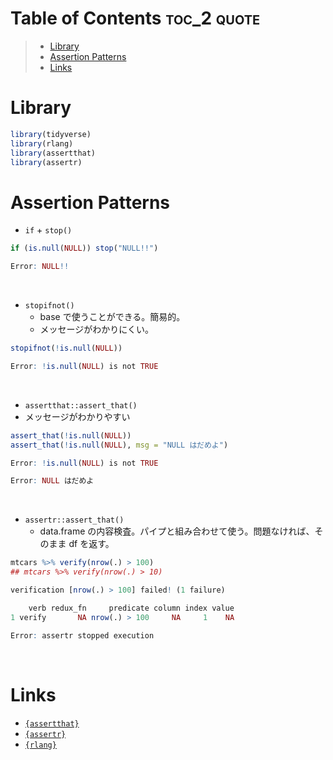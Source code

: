 #+STARTUP: folded indent inlineimages latexpreview
#+PROPERTY: header-args:R :results output :exports both :session *R:assertion*

* Table of Contents :toc_2:quote:
#+BEGIN_QUOTE
- [[#library][Library]]
- [[#assertion-patterns][Assertion Patterns]]
- [[#links][Links]]
#+END_QUOTE

* Library

#+begin_src R :results silent
library(tidyverse)
library(rlang)
library(assertthat)
library(assertr)
#+end_src

* Assertion Patterns

- =if= + =stop()=
#+begin_src R :exports both :results code
if (is.null(NULL)) stop("NULL!!")
#+end_src

#+RESULTS:
#+begin_src R
Error: NULL!!
#+end_src
\\

- =stopifnot()=
  - base で使うことができる。簡易的。
  - メッセージがわかりにくい。
#+begin_src R :exports both :results code
stopifnot(!is.null(NULL))
#+end_src

#+RESULTS:
#+begin_src R
Error: !is.null(NULL) is not TRUE
#+end_src
\\

- =assertthat::assert_that()=
- メッセージがわかりやすい
#+begin_src R :exports both :results code
assert_that(!is.null(NULL))
assert_that(!is.null(NULL), msg = "NULL はだめよ")
#+end_src

#+RESULTS:
#+begin_src R
Error: !is.null(NULL) is not TRUE

Error: NULL はだめよ
#+end_src
\\

- =assertr::assert_that()=
  - data.frame の内容検査。パイプと組み合わせて使う。問題なければ、そのまま df を返す。
#+begin_src R :exports both :results code
mtcars %>% verify(nrow(.) > 100)
## mtcars %>% verify(nrow(.) > 10)
#+end_src

#+RESULTS:
#+begin_src R
verification [nrow(.) > 100] failed! (1 failure)

    verb redux_fn     predicate column index value
1 verify       NA nrow(.) > 100     NA     1    NA

Error: assertr stopped execution
#+end_src
\\

* Links

- [[file:../package/assertthat.org][ ={assertthat}= ]]
- [[file:../package/assertr.org][ ={assertr}= ]]
- [[file:../package/r-lib/rlang.org][ ={rlang}= ]]
